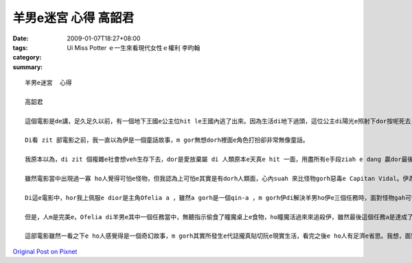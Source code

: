 羊男e迷宮  心得  高韶君
################################

:date: 2009-01-07T18:27+08:00
:tags: 
:category: Ui Miss Potter ｅ一生來看現代女性ｅ權利  李昀翰
:summary: 


:: 

  羊男e迷宮  心得

  高韶君

  這個電影是de講，足久足久以前，有一個地下王國e公主位hit le王國內逃了出來。因為生活di地下過頭，這位公主di陽光e照射下dor按呢死去，靈魂dor留di人間流轉。後來，地下王國e國王派出了羊男到人間尋找失散e公主，di經過足濟考驗之後，最後a 是證明了公主善良e本性無ho人間險惡e環境改變，尾a得到著轉地下王國e機會。

  Di看 zit 部電影之前，我一直以為伊是一個童話故事，m gor無想dorh裡面e角色打扮卻非常無像童話。

  我原本以為，di zit 個複雜e社會想veh生存下去，dor是愛放棄屬 di 人類原本e天真e hit 一面，用盡所有e手段ziah e dang 贏dor最後e勝利，m gor di看了「羊男e迷宮」後，我覺得，ji有內心善良e人za e 當di人生e多場戰役之中成為最後e贏家。

  雖然電影當中出現過一寡 ho人覺得可怕e怪物，但我認為上可怕e其實是有dorh人類面，心內suah 來比怪物gorh惡毒e Capitan Vidal。伊為著 di內戰中贏得勝利，甘願殺m dorh一百，ma m願放過一個敵人；為dorh傳宗接代，伊甘願放棄伊太太e生命，ma veh保dia伊 e   兒，對伊來講，某不過是用來生產伊優良血統e後一代e工具nia-nia。所以我感覺，講伊才是整個電影中唯一e怪獸一點ma無超過。

  Di這e電影中，hor我上佩服e dior是主角Ofelia a ，雖然a gorh是一個qin-a ，m gorh伊di解決羊男ho伊e三個任務時，面對怪物gah可怕e環境卻無來退後，顛倒gorh 卡努力向前行。Di現實生活中，咱di面對困難e時總會有退縮e心念，甚至有無看見dor suah e駝鳥心態，到尾來ma只是無一項成功，真希望我ma有像Ofelia  hit 種e dang堅強面對挑戰e勇氣！另外，伊di最後一項任務中所展現出來e愛心ma ho我真感動，當羊男愛伊交出 m 是gah家己有100%血緣關係e弟弟，好ho伊e dang返到地下王國時，伊馬上拒絕了這個要求，顛倒ho想找後生心急e Capitan Vidal發現 hong tai 死，不過ma是這份無私e愛ho Ofelia 再度得到返回地下王國e資格，畢竟為了弟弟犧牲家己廣大e利益，di這現實e社會絕對 m 是每個人攏做會到e。

  但是，人m是完美e，Ofelia di羊男e其中一個任務當中，無聽指示偷食了瞳魔桌上e食物，ho瞳魔活過來來追殺伊，雖然最後這個任務a是達成了，卻ma害死了羊男e其中一個好同伴─小精靈，我想這dorh是人性e缺點吧，dorh像有寡人總是m聽別人e懇勸，總愛等到家己受傷了或失去什麼才e知 veh 改進。Di這方面我感覺我dorh像 Ofelia 按呢，雖然m是面對每一件代誌攏m聽款勸，m gorh總是有家己固執e一面，希望我可以改掉這個毛病，m通害了家己gorh害著別人。

  這部電影雖然一看之下e ho人感覺得是一個奇幻故事，m gorh其實所發生e代誌攏真貼切阮e現實生活，看完之後e ho人有足濟e省思。我想，面對這個無單純e世界，以單純e心來生活，無一定會食虧e。



`Original Post on Pixnet <http://daiqi007.pixnet.net/blog/post/25094398>`_